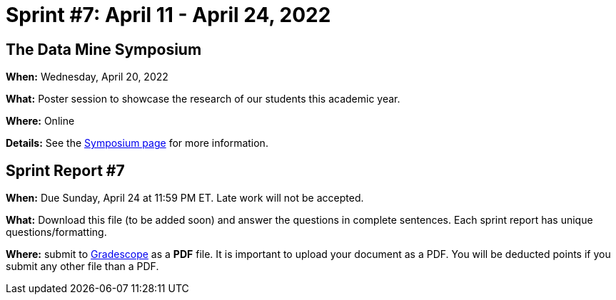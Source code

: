 = Sprint #7: April 11 - April 24, 2022


== The Data Mine Symposium

*When:* Wednesday, April 20, 2022 

*What:* Poster session to showcase the research of our students this academic year. 

*Where:* Online

*Details:* See the xref:symposium.adoc[Symposium page] for more information. 


== Sprint Report #7

*When:* Due Sunday, April 24 at 11:59 PM ET. Late work will not be accepted.  

*What:* Download this file (to be added soon) and answer the questions in complete sentences. Each sprint report has unique questions/formatting. 

*Where:* submit to link:https://www.gradescope.com/[Gradescope] as a *PDF* file. It is important to upload your document as a PDF. You will be deducted points if you submit any other file than a PDF.